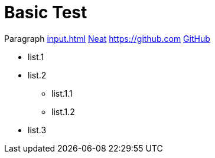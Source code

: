 = Basic Test

Paragraph xref:input.adoc[] xref:input.adoc[Neat] https://github.com link:https://github.com[GitHub]


* list.1
* list.2
** list.1.1
** list.1.2

* list.3

